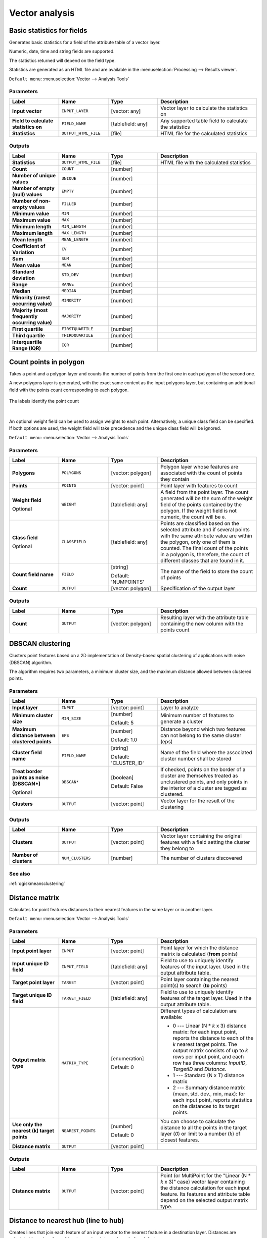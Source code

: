 .. only:: html


Vector analysis
===============

.. only:: html

   .. contents::
      :local:
      :depth: 1


.. _qgisbasicstatisticsforfields:

Basic statistics for fields
---------------------------
Generates basic statistics for a field of the attribute table of a vector layer.

Numeric, date, time and string fields are supported.

The statistics returned will depend on the field type.

Statistics are generated as an HTML file and are available in the
:menuselection:`Processing --> Results viewer`.

``Default menu``: :menuselection:`Vector --> Analysis Tools`

Parameters
..........

.. list-table::
   :header-rows: 1
   :widths: 20 20 20 40
   :stub-columns: 0

   *  - Label
      - Name
      - Type
      - Description
   *  - **Input vector**
      - ``INPUT_LAYER``
      - [vector: any]
      - Vector layer to calculate the statistics on
   *  - **Field to calculate statistics on**
      - ``FIELD_NAME``
      - [tablefield: any]
      - Any supported table field to calculate the statistics
   *  - **Statistics**
      - ``OUTPUT_HTML_FILE``
      - [file]
      - HTML file for the calculated statistics

Outputs
.......

.. list-table::
   :header-rows: 1
   :widths: 20 20 20 40
   :stub-columns: 0

   *  - Label
      - Name
      - Type
      - Description
   *  - **Statistics**
      - ``OUTPUT_HTML_FILE``
      - [file]
      - HTML file with the calculated statistics
   *  - **Count**
      - ``COUNT``
      - [number]
      - 
   *  - **Number of unique values**
      - ``UNIQUE``
      - [number]
      - 
   *  - **Number of empty (null) values**
      - ``EMPTY``
      - [number]
      - 
   *  - **Number of non-empty values**
      - ``FILLED``
      - [number]
      - 
   *  - **Minimum value**
      - ``MIN``
      - [number]
      - 
   *  - **Maximum value**
      - ``MAX``
      - [number]
      - 
   *  - **Minimum length**
      - ``MIN_LENGTH``
      - [number]
      - 
   *  - **Maximum length**
      - ``MAX_LENGTH``
      - [number]
      - 
   *  - **Mean length**
      - ``MEAN_LENGTH``
      - [number]
      - 
   *  - **Coefficient of Variation**
      - ``CV``
      - [number]
      - 
   *  - **Sum**
      - ``SUM``
      - [number]
      - 
   *  - **Mean value**
      - ``MEAN``
      - [number]
      - 
   *  - **Standard deviation**
      - ``STD_DEV``
      - [number]
      - 
   *  - **Range**
      - ``RANGE``
      - [number]
      - 
   *  - **Median**
      - ``MEDIAN``
      - [number]
      - 
   *  - **Minority (rarest occurring value)**
      - ``MINORITY``
      - [number]
      - 
   *  - **Majority (most frequently occurring value)**
      - ``MAJORITY``
      - [number]
      - 
   *  - **First quartile**
      - ``FIRSTQUARTILE``
      - [number]
      - 
   *  - **Third quartile**
      - ``THIRDQUARTILE``
      - [number]
      - 
   *  - **Interquartile Range (IQR)**
      - ``IQR``
      - [number]
      - 


.. _qgiscountpointsinpolygon:

Count points in polygon
-----------------------
Takes a point and a polygon layer and counts the number of points from the
first one in each polygon of the second one.

A new polygons layer is generated, with the exact same content as the input polygons
layer, but containing an additional field with the points count corresponding to
each polygon.

.. figure:: img/count_points_polygon.png
  :align: center

  The labels identify the point count

|

An optional weight field can be used to assign weights to each point. Alternatively,
a unique class field can be specified. If both options are used, the weight field
will take precedence and the unique class field will be ignored.

``Default menu``: :menuselection:`Vector --> Analysis Tools`

Parameters
..........

.. list-table::
   :header-rows: 1
   :widths: 20 20 20 40
   :stub-columns: 0

   *  - Label
      - Name
      - Type
      - Description
   *  - **Polygons**
      - ``POLYGONS``
      - [vector: polygon]
      - Polygon layer whose features are associated with the count of
        points they contain
   *  - **Points**
      - ``POINTS``
      - [vector: point]
      - Point layer with features to count
   *  - **Weight field**
        
        Optional
      - ``WEIGHT``
      - [tablefield: any]
      - A field from the point layer.
        The count generated will be the sum of the weight field of the
        points contained by the polygon.
        If the weight field is not numeric, the count will be ``0``.
   *  - **Class field**
        
        Optional
      - ``CLASSFIELD``
      - [tablefield: any]
      - Points are classified based on the selected attribute and if
        several points with the same attribute value are within the
        polygon, only one of them is counted.
        The final count of the points in a polygon is, therefore, the
        count of different classes that are found in it.
   *  - **Count field name**
      - ``FIELD``
      - [string]
        
        Default: 'NUMPOINTS'
      - The name of the field to store the count of points
   *  - **Count**
      - ``OUTPUT``
      - [vector: polygon]
      - Specification of the output layer

Outputs
.......

.. list-table::
   :header-rows: 1
   :widths: 20 20 20 40
   :stub-columns: 0

   *  - Label
      - Name
      - Type
      - Description
   *  - **Count**
      - ``OUTPUT``
      - [vector: polygon]
      - Resulting layer with the attribute table containing the
        new column with the points count


.. _qgisdbscanclustering:

DBSCAN clustering
-----------------
Clusters point features based on a 2D implementation of Density-based spatial
clustering of applications with noise (DBSCAN) algorithm.

The algorithm requires two parameters, a minimum cluster size,
and the maximum distance allowed between clustered points.

Parameters
..........

.. list-table::
   :header-rows: 1
   :widths: 20 20 20 40
   :stub-columns: 0

   *  - Label
      - Name
      - Type
      - Description
   *  - **Input layer**
      - ``INPUT``
      - [vector: point]
      - Layer to analyze
   *  - **Minimum cluster size**
      - ``MIN_SIZE``
      - [number]

        Default: 5
      - Minimum number of features to generate a cluster
   *  - **Maximum distance between clustered points**
      - ``EPS``
      - [number]

        Default: 1.0
      - Distance beyond which two features can not belong
        to the same cluster (eps)
   *  - **Cluster field name**
      - ``FIELD_NAME``
      - [string]

        Default: 'CLUSTER_ID'
      - Name of the field where the associated cluster number
        shall be stored
   *  - **Treat border points as noise (DBSCAN\*)**

        Optional
      - ``DBSCAN*``
      - [boolean]

        Default: False
      - If checked, points on the border of a cluster are
        themselves treated as unclustered points, and only
        points in the interior of a cluster are tagged as
        clustered.
   *  - **Clusters**
      - ``OUTPUT``
      - [vector: point]
      - Vector layer for the result of the clustering

Outputs
.......

.. list-table::
   :header-rows: 1
   :widths: 20 20 20 40
   :stub-columns: 0

   *  - Label
      - Name
      - Type
      - Description
   *  - **Clusters**
      - ``OUTPUT``
      - [vector: point]
      - Vector layer containing the original features with a
        field setting the cluster they belong to
   *  - **Number of clusters**
      - ``NUM_CLUSTERS``
      - [number]
      - The number of clusters discovered

See also
........
:ref:`qgiskmeansclustering`


.. _qgisdistancematrix:

Distance matrix
---------------
Calculates for point features distances to their nearest features in the same layer
or in another layer.

``Default menu``: :menuselection:`Vector --> Analysis Tools`

Parameters
..........

.. list-table::
   :header-rows: 1
   :widths: 20 20 20 40
   :stub-columns: 0

   *  - Label
      - Name
      - Type
      - Description
   *  - **Input point layer**
      - ``INPUT``
      - [vector: point]
      - Point layer for which the distance matrix is calculated
        (**from** points)
   *  - **Input unique ID field**
      - ``INPUT_FIELD``
      - [tablefield: any]
      - Field to use to uniquely identify features of the
        input layer. Used in the output attribute table.
   *  - **Target point layer**
      - ``TARGET``
      - [vector: point]
      - Point layer containing the nearest point(s) to search
        (**to** points)
   *  - **Target unique ID field**
      - ``TARGET_FIELD``
      - [tablefield: any]
      - Field to use to uniquely identify features of the target
        layer.
        Used in the output attribute table.
   *  - **Output matrix type**
      - ``MATRIX_TYPE``
      - [enumeration]

        Default: 0
      - Different types of calculation are available:

        * 0 --- Linear (N * *k* x 3) distance matrix: for each
          input point, reports the distance to each of the *k*
          nearest target points.
          The output matrix consists of up to *k* rows per
          input point, and each row has three columns:
          *InputID*, *TargetID* and *Distance*.
        * 1 --- Standard (N x T) distance matrix
        * 2 --- Summary distance matrix (mean, std. dev., min,
          max): for each input point, reports statistics on
          the distances to its target points.
   *  - **Use only the nearest (k) target points**
      - ``NEAREST_POINTS``
      - [number]

        Default: 0
      - You can choose to calculate the distance to all the
        points in the target layer (*0*) or limit to a number
        (*k*) of closest features.

   *  - **Distance matrix**
      - ``OUTPUT``
      - [vector: point]
      - 

Outputs
.......

.. list-table::
   :header-rows: 1
   :widths: 20 20 20 40
   :stub-columns: 0

   *  - Label
      - Name
      - Type
      - Description
   *  - **Distance matrix**
      - ``OUTPUT``
      - [vector: point]
      - Point (or MultiPoint for the "Linear (N * *k* x 3)"
        case) vector layer containing the distance calculation
        for each input feature.
        Its features and attribute table depend on the selected
        output matrix type.


.. _qgisdistancetonearesthublinetohub:

Distance to nearest hub (line to hub)
-------------------------------------
Creates lines that join each feature of an input vector to the nearest feature
in a destination layer. Distances are calculated based on the :ref:`center
<qgispointonsurface>` of each feature.


.. figure:: img/distance_hub.png
  :align: center

  Display the nearest hub for the red input features

Parameters
..........

.. list-table::
   :header-rows: 1
   :widths: 20 20 20 40
   :stub-columns: 0

   *  - Label
      - Name
      - Type
      - Description
   *  - **Source points layer**
      - ``INPUT``
      - [vector: any]
      - Vector layer for which the nearest feature is searched
   *  - **Destination hubs layer**
      - ``HUBS``
      - [vector: any]
      - Vector layer containing the features to search for
   *  - **Hub layer name attribute**
      - ``FIELD``
      - [tablefield: any]
      - Field to use to uniquely identify features of the
        destination layer.
        Used in the output attribute table
   *  - **Measurement unit**
      - ``UNIT``
      - [enumeration]

        Default: 0
      - Units in which to report the distance to the closest
        feature:

        * 0 --- Meters
        * 1 --- Feet
        * 2 --- Miles
        * 3 --- Kilometers
        * 4 --- Layer units
   *  - **Hub distance**
      - ``OUTPUT``
      - [vector: line]
      - Line vector layer for the distance matrix output

Outputs
.......

.. list-table::
   :header-rows: 1
   :widths: 20 20 20 40
   :stub-columns: 0

   *  - Label
      - Name
      - Type
      - Description
   *  - **Hub distance**
      - ``OUTPUT``
      - [vector: line]
      - Line vector layer with the attributes of the input
        features, the identifier of their closest feature
        and the calculated distance.


.. _qgisdistancetonearesthubpoints:

Distance to nearest hub (points)
--------------------------------
Creates a point layer representing the :ref:`center <qgispointonsurface>` of the
input features with the addition of two fields containing the identifier of the
nearest feature (based on its center point) and the distance between the points.

Parameters
..........

.. list-table::
   :header-rows: 1
   :widths: 20 20 20 40
   :stub-columns: 0

   *  - Label
      - Name
      - Type
      - Description
   *  - **Source points layer**
      - ``INPUT``
      - [vector: any]
      - Vector layer for which the nearest feature is searched
   *  - **Destination hubs layer**
      - ``HUBS``
      - [vector: any]
      - Vector layer containing the features to search for
   *  - **Hub layer name attribute**
      - ``FIELD``
      - [tablefield: any]
      - Field to use to uniquely identify features of the
        destination layer.
        Used in the output attribute table
   *  - **Measurement unit**
      - ``UNIT``
      - [enumeration]

        Default: 0
      - Units in which to report the distance to the closest
        feature:

        * 0 --- Meters
        * 1 --- Feet
        * 2 --- Miles
        * 3 --- Kilometers
        * 4 --- Layer units
   *  - **Hub distance**
      - ``OUTPUT``
      - [vector: point]
      - Point vector layer for the distance matrix output.

Outputs
.......

.. list-table::
   :header-rows: 1
   :widths: 20 20 20 40
   :stub-columns: 0

   *  - Label
      - Name
      - Type
      - Description
   *  - **Hub distance**
      - ``OUTPUT``
      - [vector: point]
      - Point vector layer with the attributes of the
        input features, the identifier of their closest
        feature and the calculated distance.


.. _qgishublines:

Join by lines (hub lines)
-------------------------
Creates hub and spoke diagrams by connecting lines from points on the spoke layer
to matching points in the hub layer.

Determination of which hub goes with each point is based on a match between the
Hub ID field on the hub points and the Spoke ID field on the spoke points.

If input layers are not point layers, a point on the surface of the geometries
will be taken as the connecting location.

.. figure:: img/join_lines.png
  :align: center

  Join points on common field

Parameters
..........

.. list-table::
   :header-rows: 1
   :widths: 20 20 20 40
   :stub-columns: 0

   *  - Label
      - Name
      - Type
      - Description
   *  - **Hub layer**
      - ``HUBS``
      - [vector: any]
      - Input layer
   *  - **Hub ID field**
      - ``HUB_FIELD``
      - [tablefield: any]
      - Field of the hub layer with ID to join
   *  - **Hub layer fields to copy (leave empty to copy all fields)**

        Optional
      - ``HUB_FIELDS``
      - [tablefield: any] [list]
      - The field(s) of the hub layer to be copied.
        If no field(s) are chosen all fields are taken.
   *  - **Spoke layer**
      - ``SPOKES``
      - [vector: any]
      - Additional spoke point layer
   *  - **Spoke ID field**
      - ``SPOKE_FIELD``
      - [tablefield: any]
      - Field of the spoke layer with ID to join
   *  - **Spoke layer fields to copy (leave empty to copy all fields)**

        Optional
      - ``SPOKE_FIELDS``
      - [tablefield: any] [list]
      - Field(s) of the spoke layer to be copied.
        If no fields are chosen all fields are taken.
   *  - **Hub lines**
      - ``OUTPUT``
      - [vector: lines]
      - The resulting line layer


Outputs
.......

.. list-table::
   :header-rows: 1
   :widths: 20 20 20 40
   :stub-columns: 0

   *  - Label
      - Name
      - Type
      - Description
   *  - **Hub lines**
      - ``OUTPUT``
      - [vector: lines]
      - The resulting line layer


.. _qgiskmeansclustering:

K-means clustering
------------------
Calculates the 2D distance based k-means cluster number for each input feature.

K-means clustering aims to partition the features into k clusters in which
each feature belongs to the cluster with the nearest mean.
The mean point is represented by the barycenter of the clustered features.

If input geometries are lines or polygons, the clustering
is based on the centroid of the feature.

.. figure:: img/kmeans.png
  :align: center

  A five class point clusters

Parameters
..........

.. list-table::
   :header-rows: 1
   :widths: 20 20 20 40
   :stub-columns: 0

   *  - Label
      - Name
      - Type
      - Description
   *  - **Input layer**
      - ``INPUT``
      - [vector: any]
      - Layer to analyze
   *  - **Number of clusters**
      - ``CLUSTERS``
      - [number]

        Default: 5
      - Number of clusters to create with the features
   *  - **Cluster field name**
      - ``FIELD_NAME``
      - [string]

        Default: 'CLUSTER_ID'
      - Name of the cluster number field
   *  - **Clusters**
      - ``OUTPUT``
      - [vector: any]
      - Vector layer for generated the clusters


Outputs
.......

.. list-table::
   :header-rows: 1
   :widths: 20 20 20 40
   :stub-columns: 0

   *  - Label
      - Name
      - Type
      - Description
   *  - **Clusters**
      - ``OUTPUT``
      - [vector: any]
      - Vector layer containing the original features with
        a field specifying the cluster they belong to

See also
........
:ref:`qgisdbscanclustering`


.. _qgislistuniquevalues:

List unique values
------------------
Lists unique values of an attribute table field and counts their number.

``Default menu``: :menuselection:`Vector --> Analysis Tools`

Parameters
..........

.. list-table::
   :header-rows: 1
   :widths: 20 20 20 40
   :stub-columns: 0

   *  - Label
      - Name
      - Type
      - Description
   *  - **Input layer**
      - ``INPUT``
      - [vector: any]
      - Layer to analyze
   *  - **Target field(s)**
      - ``FIELDS``
      - [tablefield: any]
      - Field to analyze
   *  - **Unique values**
      - ``OUTPUT``
      - [table]
      - Summary table layer with unique values
   *  - **HTML report**
      - ``OUTPUT_HTML_FILE``
      - [html]
      - HTML report of unique values in the
        :menuselection:`Processing --> Results viewer`

Outputs
.......

.. list-table::
   :header-rows: 1
   :widths: 20 20 20 40
   :stub-columns: 0

   *  - Label
      - Name
      - Type
      - Description
   *  - **Unique values**
      - ``OUTPUT``
      - [table]
      - Summary table layer with unique values
   *  - **HTML report**
      - ``OUTPUT_HTML_FILE``
      - [html]
      - HTML report of unique values.  Can be opened from the
        :menuselection:`Processing --> Results viewer`
   *  - **Total unique values**
      - ``TOTAL_VALUES``
      - [number]
      - The number of uniqe values in the input field
   *  - **UNIQUE_VALUES**
      - ``Unique values``
      - [string]
      - A string with the comma separated list of unique values found
        in the input field


.. _qgismeancoordinates:

Mean coordinate(s)
------------------
Computes a point layer with the center of mass of geometries in an input layer.

An attribute can be specified as containing weights to be applied to each feature
when computing the center of mass.

If an attribute is selected in the parameter, features will be grouped according
to values in this field. Instead of a single point with the center of mass of the
whole layer, the output layer will contain a center of mass for the features in
each category.

``Default menu``: :menuselection:`Vector --> Analysis Tools`

Parameters
..........

.. list-table::
   :header-rows: 1
   :widths: 20 20 20 40
   :stub-columns: 0

   *  - Label
      - Name
      - Type
      - Description
   *  - **Input layer**
      - ``INPUT``
      - [vector: any]
      - Input vector layer
   *  - **Weight field**

        Optional
      - ``WEIGHT``
      - [tablefield: numeric]
      - Field to use if you want to perform a weighted mean
   *  - **Unique ID field**
      - ``UID``
      - [tablefield: numeric]
      - Unique field on which the calculation of the mean will
        be made
   *  - **Mean coordinates**
      - ``OUTPUT``
      - [vector: point]
      - The (point vector) layer for the result

Outputs
.......

.. list-table::
   :header-rows: 1
   :widths: 20 20 20 40
   :stub-columns: 0

   *  - Label
      - Name
      - Type
      - Description
   *  - **Mean coordinates**
      - ``OUTPUT``
      - [vector: point]
      - Resulting point(s) layer


.. _qgisnearestneighbouranalysis:

Nearest neighbour analysis
--------------------------
Performs nearest neighbor analysis for a point layer.

Output is generated as an HTML file with the computed statistical values:

* Observed mean distance
* Expected mean distance
* Nearest neighbour index
* Number of points
* Z-Score

``Default menu``: :menuselection:`Vector --> Analysis Tools`

Parameters
..........

.. list-table::
   :header-rows: 1
   :widths: 20 20 20 40
   :stub-columns: 0

   *  - Label
      - Name
      - Type
      - Description
   *  - **Input layer**
      - ``INPUT``
      - [vector: point]
      - Point vector layer to calculate the statistics on
   *  - **Nearest neighbour**
      - ``OUTPUT_HTML_FILE``
      - [html]
      - HTML file for the computed statistics

Outputs
.......

.. list-table::
   :header-rows: 1
   :widths: 20 20 20 40
   :stub-columns: 0

   *  - Label
      - Name
      - Type
      - Description
   *  - **Nearest neighbour**
      - ``OUTPUT_HTML_FILE``
      - [html]
      - HTML file with the computed statistics
   *  - **Observed mean distance**
      - ``OBSERVED_MD``
      - [number]
      - Observed mean distance
   *  - **Expected mean distance**
      - ``EXPECTED_MD``
      - [number]
      - Expected mean distance
   *  - **Nearest neighbour index**
      - ``NN_INDEX``
      - [number]
      - Nearest neighbour index
   *  - **Number of points**
      - ``POINT_COUNT``
      - [number]
      - Number of points
   *  - **Z-Score**
      - ``Z_SCORE``
      - [number]
      - Z-Score


.. _qgisstatisticsbycategories:

Statistics by categories
------------------------
Calculates statistics of fields depending on a parent class.

For numerical fields, a table layer with the following statistics
is output:

* count
* unique
* min
* max
* range
* sum
* mean
* median
* stdev
* minority
* majority
* q1
* q3
* iqr

For string fields, the following statistics will be calculated:

* count
* unique
* empty
* filled
* min
* max
* min_length
* max_length
* mean_length

Parameters
..........

.. list-table::
   :header-rows: 1
   :widths: 20 20 20 40
   :stub-columns: 0

   *  - Label
      - Name
      - Type
      - Description
   *  - **Input vector layer**
      - ``INPUT``
      - [vector: any]
      - Input vector layer with unique classes and values
   *  - **Field to calculate statistics on (if empty, only count is calculated)**

        Optional
      - ``VALUES_FIELD_NAME``
      - [tablefield: any]
      - If empty only the count will be calculated
   *  - **Field(s) with categories**
      - ``CATEGORIES_FIELD_NAME``
      - [vector: any] [list]
      - The fields that (combined) define the categories
   *  - **Statistics by category**
      - ``OUTPUT``
      - [table]
      - Table for the generated statistics

Outputs
.......

.. list-table::
   :header-rows: 1
   :widths: 20 20 20 40
   :stub-columns: 0

   *  - Label
      - Name
      - Type
      - Description
   *  - **Statistics by category**
      - ``OUTPUT``
      - [table]
      - Table containing the statistics


.. _qgissumlinelengths:

Sum line lengths
----------------
Takes a polygon layer and a line layer and measures the total length of lines and
the total number of them that cross each polygon.

The resulting layer has the same features as the input polygon layer, but with two
additional attributes containing the length and count of the lines across each
polygon.

The names of these two fields can be configured in the algorithm parameters.

``Default menu``: :menuselection:`Vector --> Analysis Tools`

Parameters
..........

.. list-table::
   :header-rows: 1
   :widths: 20 20 20 40
   :stub-columns: 0

   *  - Label
      - Name
      - Type
      - Description
   *  - **Lines**
      - ``LINES``
      - [vector: line]
      - Input vector line layer
   *  - **Polygons**
      - ``POLYGONS``
      - [vector: polygon]
      - Polygon vector layer
   *  - **Lines length field name**
      - ``LEN_FIELD``
      - [string]

        Default: 'LENGTH'
      - Name of the field for the lines length
   *  - **Lines count field name**
      - ``COUNT_FIELD``
      - [string]

        Default: 'COUNT'
      - Name of the field for the lines count
   *  - **Line length**
      - ``OUTPUT``
      - [vector: polygon]
      - The output polygon vector layer

Outputs
.......

.. list-table::
   :header-rows: 1
   :widths: 20 20 20 40
   :stub-columns: 0

   *  - Label
      - Name
      - Type
      - Description
   *  - **Line length**
      - ``OUTPUT``
      - [vector: polygon]
      - Polygon output layer with fields of lines length and
        line count
